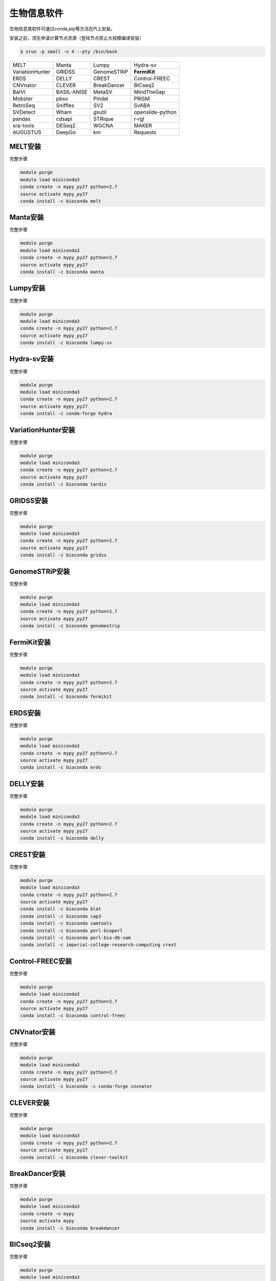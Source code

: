 .. _appbio:

生物信息软件
============

生物信息类软件可通过conda,pip等方法在Pi上安装。

安装之前，须先申请计算节点资源（登陆节点禁止大规模编译安装）

.. code:: bash

   $ srun -p small -n 4 --pty /bin/bash
   
+-----------------+-------------+-------------+------------------+
| MELT            | Manta       | Lumpy       | Hydra-sv         |
+-----------------+-------------+-------------+------------------+
| VariationHunter | GRIDSS      | GenomeSTRiP | **FermiKit**     |
+-----------------+-------------+-------------+------------------+
| ERDS            | DELLY       | CREST       | Control-FREEC    |
+-----------------+-------------+-------------+------------------+
| CNVnator        | CLEVER      | BreakDancer |BICseq2           |
+-----------------+-------------+-------------+------------------+
| BatVI           | BASIL-ANISE | MetaSV      |MindTheGap        |
+-----------------+-------------+-------------+------------------+
| Mobster         | pbsv        | Pindel      |PRISM             |
+-----------------+-------------+-------------+------------------+
| RetroSeq        | Sniffles    | SV2         |SvABA             |
+-----------------+-------------+-------------+------------------+
| SVDetect        | Wham        | gsutil      | openslide-python |
+-----------------+-------------+-------------+------------------+
| pandas          | cdsapi      | STRique     | r-rgl            |
+-----------------+-------------+-------------+------------------+
| sra-tools       | DESeq2      | WGCNA       | MAKER            |
+-----------------+-------------+-------------+------------------+
| AUGUSTUS        | DeepGo      | km          | Requests         |
+-----------------+-------------+-------------+------------------+




MELT安装
---------

完整步骤

.. code:: bash

   module purge
   module load miniconda3
   conda create -n mypy_py27 python=2.7
   source activate mypy_py27
   conda install -c bioconda melt

Manta安装
----------

完整步骤

.. code:: bash

   module purge
   module load miniconda3
   conda create -n mypy_py27 python=2.7
   source activate mypy_py27
   conda install -c bioconda manta

Lumpy安装
----------

完整步骤

.. code:: bash

   module purge
   module load miniconda3
   conda create -n mypy_py27 python=2.7
   source activate mypy_py27
   conda install -c bioconda lumpy-sv

Hydra-sv安装
-------------

完整步骤

.. code:: bash

   module purge
   module load miniconda3
   conda create -n mypy_py27 python=2.7
   source activate mypy_py27
   conda install -c conda-forge hydra


VariationHunter安装
--------------------

完整步骤

.. code:: bash

   module purge
   module load miniconda3
   conda create -n mypy_py27 python=2.7
   source activate mypy_py27
   conda install -c bioconda tardis

GRIDSS安装
-----------

完整步骤

.. code:: bash

   module purge
   module load miniconda3
   conda create -n mypy_py27 python=2.7
   source activate mypy_py27
   conda install -c bioconda gridss

GenomeSTRiP安装
----------------

完整步骤

.. code:: bash

   module purge
   module load miniconda3
   conda create -n mypy_py27 python=2.7
   source activate mypy_py27
   conda install -c bioconda genomestrip


.. _fermikit:
FermiKit安装
-------------

完整步骤

.. code:: bash

   module purge
   module load miniconda3
   conda create -n mypy_py27 python=2.7
   source activate mypy_py27
   conda install -c bioconda fermikit

ERDS安装
---------

完整步骤

.. code:: bash

   module purge
   module load miniconda3
   conda create -n mypy_py27 python=2.7
   source activate mypy_py27
   conda install -c bioconda erds

DELLY安装
----------

完整步骤

.. code:: bash

   module purge
   module load miniconda3
   conda create -n mypy_py27 python=2.7
   source activate mypy_py27
   conda install -c bioconda delly

CREST安装
----------

完整步骤

.. code:: bash

   module purge
   module load miniconda3
   conda create -n mypy_py27 python=2.7
   source activate mypy_py27
   conda install -c bioconda blat
   conda install -c bioconda cap3
   conda install -c bioconda samtools
   conda install -c bioconda perl-bioperl
   conda install -c bioconda perl-bio-db-sam
   conda install -c imperial-college-research-computing crest

Control-FREEC安装
------------------

完整步骤

.. code:: bash

   module purge
   module load miniconda3
   conda create -n mypy_py27 python=2.7
   source activate mypy_py27
   conda install -c bioconda control-freec

CNVnator安装
-------------

完整步骤

.. code:: bash

   module purge
   module load miniconda3
   conda create -n mypy_py27 python=2.7
   source activate mypy_py27
   conda install -c bioconda -c conda-forge cnvnator

CLEVER安装
-----------

完整步骤

.. code:: bash

   module purge
   module load miniconda3
   conda create -n mypy_py27 python=2.7
   source activate mypy_py27
   conda install -c bioconda clever-toolkit

BreakDancer安装
----------------

完整步骤

.. code:: bash

   module purge
   module load miniconda3
   conda create -n mypy
   source activate mypy
   conda install -c bioconda breakdancer

BICseq2安装
------------

完整步骤

.. code:: bash

   module purge
   module load miniconda3
   conda create -n mypy
   source activate mypy
   conda install -c bioconda bicseq2-norm

BatVI安装
----------

完整步骤

.. code:: bash

   module purge
   module load miniconda3
   conda create -n mypy
   source activate mypy
   conda install -c bioconda batvi

BASIL-ANISE安装
----------------

完整步骤

.. code:: bash

   module purge
   module load miniconda3
   conda create -n mypy
   source activate mypy
   conda install -c bioconda anise_basil

MetaSV安装
-----------

完整步骤

.. code:: bash

   module purge
   module load miniconda3
   conda create -n mypy_py27 python=2.7
   source activate mypy_py27
   conda install -c bioconda metasv

MindTheGap安装
---------------

完整步骤

.. code:: bash

   module purge
   module load miniconda3
   conda create -n mypy_py27 python=2.7
   source activate mypy_py27
   conda install -c bioconda mindthegap

Mobster安装
------------

完整步骤

.. code:: bash

   module purge
   module load miniconda3
   conda create -n mypy_py27 python=2.7
   source activate mypy_py27
   conda install -c bioconda mobster

pbsv安装
---------

完整步骤

.. code:: bash

   module purge
   module load miniconda3
   conda create -n mypy_py27 python=2.7
   source activate mypy_py27
   conda install -c bioconda pbsv

Pindel安装
-----------

完整步骤

.. code:: bash

   module purge
   module load miniconda3
   conda create -n mypy_py27 python=2.7
   source activate mypy_py27
   conda install -c bioconda pindel

PRISM安装
----------

完整步骤

.. code:: bash

   module purge
   module load miniconda3
   conda create -n mypy_py27 python=2.7
   source activate mypy_py27
   conda install -c conda-forge pyprism



RetroSeq安装
-------------

完整步骤

.. code:: bash

   module purge
   module load miniconda3
   conda create -n mypy_py27 python=2.7
   source activate mypy_py27
   conda install -c hcc retroseq



Sniffles安装
-------------

完整步骤

.. code:: bash

   module purge
   module load miniconda3
   conda create -n mypy
   source activate mypy
   conda install -c bioconda sniffles



SV2安装
--------

完整步骤

.. code:: bash

   module purge
   module load miniconda3
   conda create -n mypy_py27 python=2.7
   source activate mypy_py27
   conda install -c bioconda sv2



SvABA安装
----------

完整步骤

.. code:: bash

   module purge
   module load miniconda3
   conda create -n mypy
   source activate mypy
   conda install -c bioconda svaba



SVDetect安装
-------------

完整步骤

.. code:: bash

   module purge
   module load miniconda3
   conda create -n mypy
   source activate mypy
   conda install -c imperial-college-research-computing svdetect



Wham安装
---------

完整步骤

.. code:: bash

   module purge
   module load miniconda3
   conda create -n mypy
   source activate mypy
   conda install -c bioconda wham



gsutil安装
-----------

完整步骤

.. code:: bash

   module purge
   module load miniconda3
   conda create -n mypy
   source activate mypy
   conda install -c conda-forge gsutil



openslide-python安装
---------------------

完整步骤

.. code:: bash

   module purge
   module load miniconda3
   conda create -n mypy
   source activate mypy
   conda install -c bioconda openslide-python
   conda install libiconv

pandas安装
-----------

完整步骤

.. code:: bash

   module purge
   module load miniconda3
   conda create -n mypy
   source activate mypy
   conda install -c anaconda pandas

cdsapi安装
-----------

完整步骤

.. code:: bash

   module purge
   module load miniconda3
   conda create -n mypy
   source activate mypy
   conda install -c conda-forge cdsapi

STRique安装
------------

完整步骤

.. code:: bash

   srun -p small -n 4 --pty /bin/bash
   module load miniconda3
   conda create -n mypy
   source activate mypy
   git clone --recursive https://github.com/giesselmann/STRique
   cd STRique
   pip install -r requirements.txt
   python setup.py install 

r-rgl安装
----------

完整步骤

.. code:: bash

   module purge
   module load miniconda3
   conda create -n mypy
   source activate mypy
   conda install -c r r-rgl

sra-tools安装
--------------

完整步骤

.. code:: bash

   module purge
   module load miniconda3
   conda create -n mypy
   source activate mypy
   conda install -c bioconda sra-tools

DESeq2安装
-----------

完整步骤

.. code:: bash

   module purge
   module load miniconda3
   conda create -n mypy
   source activate mypy
   conda install -c bioconda bioconductor-deseq2

安装完成后可以在 R 中输入 ``library("DESeq2")`` 检测是否安装成功

WGCNA安装
----------

完整步骤

.. code:: bash

   module purge
   module load miniconda3
   conda create -n mypy
   source activate mypy
   conda install -c bioconda r-wgcna

MAKER安装
----------

完整步骤

.. code:: bash

   srun -p small -n 4 --pty /bin/bash
   module purge
   module load miniconda3
   conda create -n mypy
   source activate mypy
   conda install -c bioconda maker

AUGUSTUS安装
-------------

完整步骤

.. code:: bash

   srun -p small -n 4 --pty /bin/bash
   module purge
   module load miniconda3
   conda create -n mypy
   source activate mypy
   conda install -c anaconda boost
   conda install -c bioconda augustus

DeepGo安装
-----------

完整步骤

.. code:: bash

   srun -p small -n 4 --pty /bin/bash
   git clone https://github.com/bio-ontology-research-group/deepgo.git
   module purge
   module load miniconda3
   conda create -n mypy
   source activate mypy
   conda install pip
   pip install -r requirements.txt

km安装
-------

完整步骤

.. code:: bash

   srun -p small -n 4 --pty /bin/bash
   git clone https://github.com/iric-soft/km.git
   module purge
   module load miniconda3
   conda create -n mypy
   source activate mypy
   chmod +x easy_install.sh 
   ./easy_install.sh

Requests安装
-------------

完整步骤

.. code:: bash

   module purge
   module load miniconda3
   conda create -n mypy
   source activate mypy
   conda install -c anaconda requests

Internal crossreferences, like example_.
.. _example:

This is an example crossreference target.